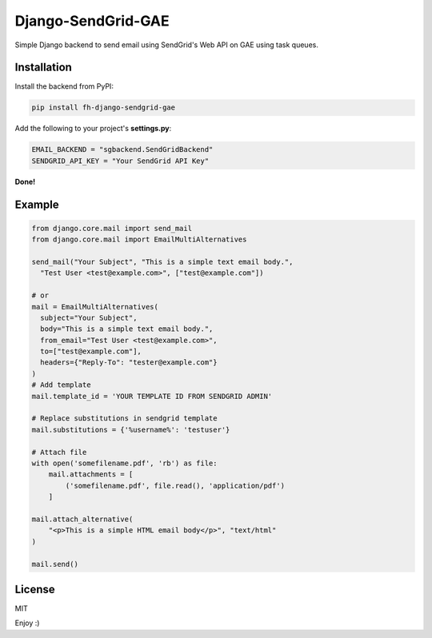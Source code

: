 Django-SendGrid-GAE
===============

Simple Django backend to send email using SendGrid's Web API on GAE using task queues.

Installation
------------

Install the backend from PyPI:

.. code:: bash

    pip install fh-django-sendgrid-gae

Add the following to your project's **settings.py**:

.. code:: python

    EMAIL_BACKEND = "sgbackend.SendGridBackend"
    SENDGRID_API_KEY = "Your SendGrid API Key"

**Done!**

Example
-------

.. code:: python


    from django.core.mail import send_mail
    from django.core.mail import EmailMultiAlternatives

    send_mail("Your Subject", "This is a simple text email body.",
      "Test User <test@example.com>", ["test@example.com"])

    # or
    mail = EmailMultiAlternatives(
      subject="Your Subject",
      body="This is a simple text email body.",
      from_email="Test User <test@example.com>",
      to=["test@example.com"],
      headers={"Reply-To": "tester@example.com"}
    )
    # Add template
    mail.template_id = 'YOUR TEMPLATE ID FROM SENDGRID ADMIN'

    # Replace substitutions in sendgrid template
    mail.substitutions = {'%username%': 'testuser'}

    # Attach file
    with open('somefilename.pdf', 'rb') as file:
        mail.attachments = [
            ('somefilename.pdf', file.read(), 'application/pdf')
        ]

    mail.attach_alternative(
        "<p>This is a simple HTML email body</p>", "text/html"
    )

    mail.send()


License
-------
MIT


Enjoy :)
